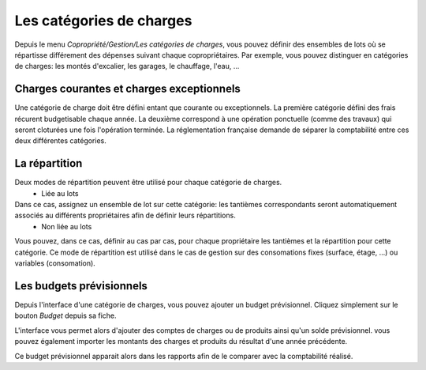 Les catégories de charges
=========================

Depuis le menu *Copropriété/Gestion/Les catégories de charges*, vous pouvez définir des ensembles de lots où se répartisse différement des dépenses suivant chaque copropriétaires.
Par exemple, vous pouvez distinguer en catégories de charges: les montés d'excalier, les garages, le chauffage, l'eau, ...

Charges courantes et charges exceptionnels
------------------------------------------

Une catégorie de charge doit être défini entant que courante ou exceptionnels.
La première catégorie défini des frais récurent budgetisable chaque année.
La deuxième correspond à une opération ponctuelle (comme des travaux) qui seront cloturées une fois l'opération terminée.
La réglementation française demande de séparer la comptabilité entre ces deux différentes catégories.

La répartition
--------------

Deux modes de répartition peuvent être utilisé pour chaque catégorie de charges.
 * Liée au lots
Dans ce cas, assignez un ensemble de lot sur cette catégorie: les tantièmes correspondants seront automatiquement associés au différents propriétaires afin de définir leurs répartitions.
 * Non liée au lots
Vous pouvez, dans ce cas, définir au cas par cas, pour chaque propriétaire les tantièmes et la répartition pour cette catégorie.
Ce mode de répartition est utilisé dans le cas de gestion sur des consomations fixes (surface, étage, ...) ou variables (consomation).

Les budgets prévisionnels
-------------------------

Depuis l'interface d'une catégorie de charges, vous pouvez ajouter un budget prévisionnel.
Cliquez simplement sur le bouton *Budget* depuis sa fiche.  

L'interface vous permet alors d'ajouter des comptes de charges ou de produits ainsi qu'un solde prévisionnel.
vous pouvez également importer les montants des charges et produits du résultat d'une année précédente.

Ce budget prévisionnel apparait alors dans les rapports afin de le comparer avec la comptabilité réalisé.

